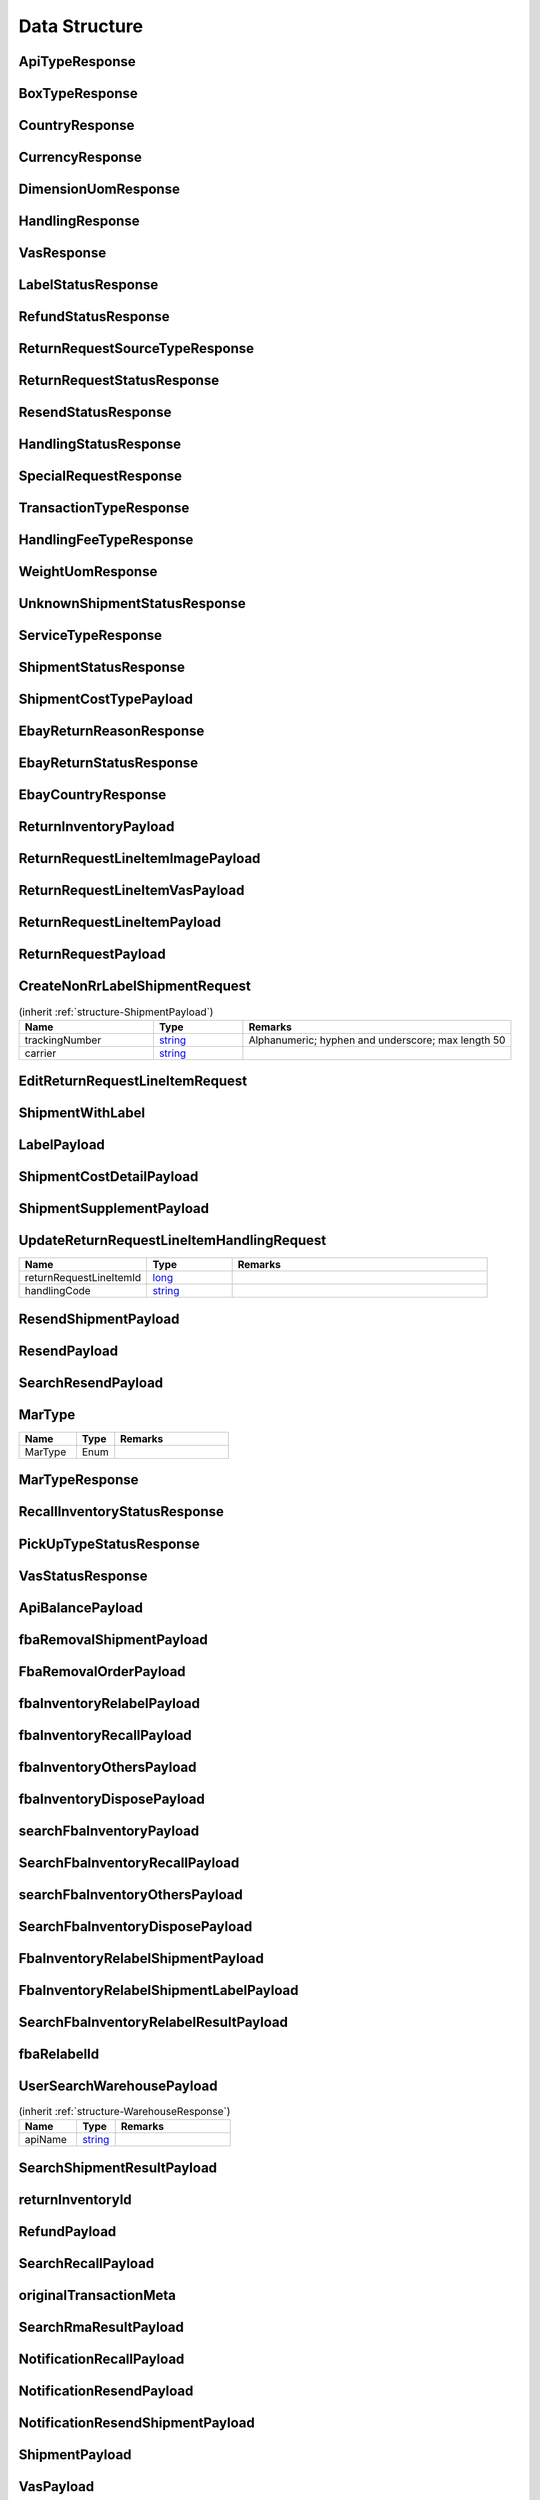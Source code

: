 .. _decimal: https://docs.microsoft.com/en-us/dotnet/api/system.decimal?view=netcore-3.1
.. _string: https://docs.microsoft.com/en-us/dotnet/api/system.string?view=netcore-3.1
.. _long: https://docs.microsoft.com/en-us/dotnet/api/system.int64?view=netcore-3.1
.. _integer: https://docs.microsoft.com/en-us/dotnet/api/system.int32?view=netcore-3.1
.. _double: https://docs.microsoft.com/en-us/dotnet/api/system.double?view=netcore-3.1
.. _Datetime: https://docs.microsoft.com/en-us/dotnet/api/system.datetime?view=netcore-3.1
.. _bool: https://docs.microsoft.com/en-us/dotnet/csharp/language-reference/builtin-types/bool

Data Structure
==============

.. _structure-ApiTypeResponse:

ApiTypeResponse
---------------

.. csv-table::
   :header: "Name", "Type", "Remarks"
   :widths: 15, 10, 30
   :file: models/General/ApiTypeResponse.csv

.. _structure-BoxTypeResponse:

BoxTypeResponse
---------------

.. csv-table::
   :header: "Name", "Type", "Remarks"
   :widths: 15, 10, 30
   :file: models/General/BoxTypeResponse.csv

.. _structure-CountryResponse:

CountryResponse
---------------

.. csv-table::
   :header: "Name", "Type", "Remarks"
   :widths: 15, 10, 30
   :file: models/General/CountryResponse.csv

.. _structure-CurrencyResponse:

CurrencyResponse
----------------

.. csv-table::
   :header: "Name", "Type", "Remarks"
   :widths: 15, 10, 30
   :file: models/General/CurrencyResponse.csv

.. _structure-DimensionUomResponse:

DimensionUomResponse
--------------------

.. csv-table::
   :header: "Name", "Type", "Remarks"
   :widths: 15, 10, 30
   :file: models/General/DimensionUomResponse.csv

.. _structure-HandlingResponse:

HandlingResponse
----------------

.. csv-table::
   :header: "Name", "Type", "Remarks"
   :widths: 15, 10, 30
   :file: models/General/HandlingResponse.csv

.. _structure-VasResponse:

VasResponse
-----------

.. csv-table::
   :header: "Name", "Type", "Remarks"
   :widths: 15, 10, 30
   :file: models/General/VasResponse.csv

.. _structure-LabelStatusResponse:

LabelStatusResponse
-------------------

.. csv-table::
   :header: "Name", "Type", "Remarks"
   :widths: 15, 10, 30
   :file: models/General/LabelStatusResponse.csv

.. _structure-RefundStatusResponse:

RefundStatusResponse
--------------------

.. csv-table::
   :header: "Name", "Type", "Remarks"
   :widths: 15, 10, 30
   :file: models/General/RefundStatusResponse.csv

.. _structure-ReturnRequestSourceTypeResponse:

ReturnRequestSourceTypeResponse
-------------------------------

.. csv-table::
   :header: "Name", "Type", "Remarks"
   :widths: 15, 10, 30
   :file: models/General/ReturnRequestSourceTypeResponse.csv

.. _structure-ReturnRequestStatusResponse:

ReturnRequestStatusResponse
---------------------------

.. csv-table::
   :header: "Name", "Type", "Remarks"
   :widths: 15, 10, 30
   :file: models/General/ReturnRequestStatusResponse.csv

.. _structure-ResendStatusResponse:

ResendStatusResponse
--------------------

.. csv-table::
   :header: "Name", "Type", "Remarks"
   :widths: 15, 10, 30
   :file: models/General/ResendStatusResponse.csv

.. _structure-HandlingStatusResponse:

HandlingStatusResponse
----------------------

.. csv-table::
   :header: "Name", "Type", "Remarks"
   :widths: 15, 10, 30
   :file: models/General/HandlingStatusResponse.csv

.. _structure-SpecialRequestResponse:

SpecialRequestResponse
----------------------

.. csv-table::
   :header: "Name", "Type", "Remarks"
   :widths: 15, 10, 30
   :file: models/General/SpecialRequestResponse.csv

.. _structure-TransactionTypeResponse:

TransactionTypeResponse
-----------------------

.. csv-table::
   :header: "Name", "Type", "Remarks"
   :widths: 15, 10, 30
   :file: models/General/TransactionTypeResponse.csv

.. _structure-HandlingFeeTypeResponse:

HandlingFeeTypeResponse
-----------------------

.. csv-table::
   :header: "Name", "Type", "Remarks"
   :widths: 15, 10, 30
   :file: models/General/HandlingFeeTypeResponse.csv

.. _structure-WeightUomResponse:

WeightUomResponse
-----------------

.. csv-table::
   :header: "Name", "Type", "Remarks"
   :widths: 15, 10, 30
   :file: models/General/WeightUomResponse.csv

.. _structure-UnknownShipmentStatusResponse:

UnknownShipmentStatusResponse
-----------------------------

.. csv-table::
   :header: "Name", "Type", "Remarks"
   :widths: 15, 10, 30
   :file: models/General/UnknownShipmentStatusResponse.csv

.. _structure-ServiceTypeResponse:

ServiceTypeResponse
-------------------

.. csv-table::
   :header: "Name", "Type", "Remarks"
   :widths: 15, 10, 30
   :file: models/General/ServiceTypeResponse.csv

.. _structure-ShipmentStatusResponse:

ShipmentStatusResponse
----------------------

.. csv-table::
   :header: "Name", "Type", "Remarks"
   :widths: 15, 10, 30
   :file: models/General/ShipmentStatusResponse.csv

.. _structure-ShipmentCostTypePayload:

ShipmentCostTypePayload
-----------------------

.. csv-table::
   :header: "Name", "Type", "Remarks"
   :widths: 15, 10, 30
   :file: models/General/ShipmentCostTypePayload.csv

.. _structure-EbayReturnReasonResponse:

EbayReturnReasonResponse
------------------------

.. csv-table::
   :header: "Name", "Type", "Remarks"
   :widths: 15, 10, 30
   :file: models/General/EbayReturnReasonResponse.csv

.. _structure-EbayReturnStatusResponse:

EbayReturnStatusResponse
------------------------

.. csv-table::
   :header: "Name", "Type", "Remarks"
   :widths: 15, 10, 30
   :file: models/General/EbayReturnStatusResponse.csv

.. _structure-EbayCountryResponse:

EbayCountryResponse
-------------------

.. csv-table::
   :header: "Name", "Type", "Remarks"
   :widths: 15, 10, 30
   :file: models/General/EbayCountryResponse.csv




.. _structure-ReturnInventoryPayload:

ReturnInventoryPayload
----------------------

.. csv-table:: (inherit :ref:`structure-EditablePayload`)
   :header: "Name", "Type", "Remarks"
   :widths: 15, 10, 30
   :file: models/ReturnInventory/ReturnInventoryPayload.csv

.. _structure-ReturnRequestLineItemImagePayload:

ReturnRequestLineItemImagePayload
---------------------------------

.. csv-table:: (inherit :ref:`structure-CreateOnlyPayload`)
   :header: "Name", "Type", "Remarks"
   :widths: 15, 10, 30
   :file: models/ReturnRequest/ReturnRequestLineItemImagePayload.csv

.. _structure-ReturnRequestLineItemVasPayload:

ReturnRequestLineItemVasPayload
-------------------------------

.. csv-table:: (inherit :ref:`structure-EditablePayload`)
   :header: "Name", "Type", "Required", "Remarks"
   :widths: 15, 10, 10, 30
   :file: models/ReturnRequest/ReturnRequestLineItemVasPayload.csv

.. _structure-ReturnRequestLineItemPayload:

ReturnRequestLineItemPayload
----------------------------

.. csv-table::
   :header: "Name", "Type", "Remarks"
   :widths: 15, 10, 30
   :file: models/ReturnRequest/ReturnRequestLineItemPayload.csv

.. _structure-ReturnRequestPayload:

ReturnRequestPayload
--------------------

.. csv-table:: (inherit :ref:`structure-EditablePayload`)
   :header: "Name", "Type", "Remarks"
   :widths: 15, 10, 30
   :file: models/ReturnRequest/ReturnRequestPayload.csv

.. _structure-CreateNonRrLabelShipmentRequest:

CreateNonRrLabelShipmentRequest
-------------------------------

.. csv-table::  (inherit :ref:`structure-ShipmentPayload`)
   :header: "Name", "Type", "Remarks"
   :widths: 15, 10, 30

   trackingNumber, string_ ,Alphanumeric; hyphen and underscore; max length 50
   carrier, string_

.. _structure-EditReturnRequestLineItemRequest:

EditReturnRequestLineItemRequest
--------------------------------

.. csv-table::
   :header: "Name", "Type", "Remarks"
   :widths: 15, 10, 30
   :file: models/ReturnRequest/EditReturnRequestLineItemRequest.csv



.. _structure-ShipmentWithLabel:

ShipmentWithLabel
-----------------

.. csv-table:: (inherit :ref:`structure-ShipmentPayload`)
   :header: "Name", "Type", "Remarks"
   :widths: 15, 10, 30
   :file: models/ReturnRequest/ShipmentWithLabel.csv


.. _structure-LabelPayload:

LabelPayload
------------

.. csv-table::
   :header: "Name", "Type", "Remarks"
   :widths: 15, 10, 30
   :file: models/General/LabelPayload.csv


.. _structure-ShipmentCostDetailPayload:

ShipmentCostDetailPayload
-------------------------

.. csv-table::
   :header: "Name", "Type", "Remarks"
   :widths: 15, 10, 30
   :file: models/ReturnRequest/ShipmentCostDetailPayload.csv

.. _structure-ShipmentSupplementPayload:

ShipmentSupplementPayload
-------------------------

.. csv-table::
   :header: "Name", "Type", "Remarks"
   :widths: 15, 10, 30
   :file: models/ReturnRequest/ShipmentSupplementPayload.csv

.. _structure-UpdateReturnRequestLineItemHandlingRequest:

UpdateReturnRequestLineItemHandlingRequest
------------------------------------------

.. csv-table::
   :header: "Name", "Type", "Remarks"
   :widths: 15, 10, 30

   returnRequestLineItemId, long_
   handlingCode, string_

.. _structure-ResendShipmentPayload:

ResendShipmentPayload
---------------------

.. csv-table:: (inherit :ref:`structure-EditablePayload`)
   :header: "Name", "Type", "Remarks"
   :widths: 15, 10, 30
   :file: models/Resend/ResendShipmentPayload.csv

.. _structure-ResendPayload:

ResendPayload
-------------

.. csv-table:: (inherit :ref:`structure-EditablePayload`)
   :header: "Name", "Type", "Remarks"
   :widths: 15, 10, 30
   :file: models/Resend/ResendPayload.csv

.. _structure-SearchResendPayload:

SearchResendPayload
-------------------

.. csv-table:: (inherit :ref:`structure-ResendPayload`)
   :header: "Name", "Type", "Remarks"
   :widths: 15, 10, 30
   :file: models/Resend/SearchResendPayload.csv

.. _structure-MarType:

MarType
-------

.. csv-table::
   :header: "Name", "Type", "Remarks"
   :widths: 15, 10, 30

   MarType, Enum

.. _structure-MarTypeResponse:

MarTypeResponse
---------------

.. csv-table::
   :header: "Name", "Type", "Remarks"
   :widths: 15, 10, 30
   :file: models/General/MarTypeResponse.csv

.. _structure-RecallInventoryStatusResponse:

RecallInventoryStatusResponse
-----------------------------

.. csv-table::
   :header: "Name", "Type", "Remarks"
   :widths: 15, 10, 30
   :file: models/General/RecallInventoryStatusResponse.csv

.. _structure-PickUpTypeStatusResponse:

PickUpTypeStatusResponse
------------------------

.. csv-table::
   :header: "Name", "Type", "Remarks"
   :widths: 15, 10, 30
   :file: models/General/PickUpTypeStatusResponse.csv

.. _structure-VasStatusResponse:

VasStatusResponse
-----------------

.. csv-table::
   :header: "Name", "Type", "Remarks"
   :widths: 15, 10, 30
   :file: models/General/VasStatusResponse.csv


.. _structure-ApiBalancePayload:

ApiBalancePayload
------------------

.. csv-table::
   :header: "Name", "Type", "Remarks"
   :widths: 15, 10, 30
   :file: models/General/ApiBalanceResponse.csv

.. _structure-fbaRemovalShipmentPayload:

fbaRemovalShipmentPayload
--------------------------

.. csv-table::
   :header: "Name", "Type", "Remarks"
   :widths: 15, 10, 30
   :file: models/General/GetFbaRemovalOrderResponse.csv

.. _structure-SearchFbaRemovalOrderResponse:

FbaRemovalOrderPayload
--------------------------

.. csv-table::
   :header: "Name", "Type", "Remarks"
   :widths: 15, 10, 30
   :file: models/General/SearchFbaRemovalOrderResponse.csv

.. _structure-fbaInventoryRelabelPayload:

fbaInventoryRelabelPayload
--------------------------

.. csv-table::
   :header: "Name", "Type", "Remarks"
   :widths: 15, 10, 30
   :file: models/General/GetFbaInventoryResponse.csv

.. _structure-fbaInventoryRecallPayload:

fbaInventoryRecallPayload
--------------------------

.. csv-table::
   :header: "Name", "Type", "Remarks"
   :widths: 15, 10, 30
   :file: models/General/GetFbaInventoryRecallPayload.csv


.. _structure-fbaInventoryOthersPayload:

fbaInventoryOthersPayload
--------------------------

.. csv-table::
   :header: "Name", "Type", "Remarks"
   :widths: 15, 10, 30
   :file: models/General/GetFbaInventoryOthersPayload.csv


.. _structure-fbaInventoryDisposePayload:

fbaInventoryDisposePayload
--------------------------

.. csv-table::
   :header: "Name", "Type", "Remarks"
   :widths: 15, 10, 30
   :file: models/General/GetFbaInventoryDisposePayload.csv

.. _structure-searchFbaInventoryPayload:

searchFbaInventoryPayload
--------------------------

.. csv-table::
   :header: "Name", "Type", "Remarks"
   :widths: 15, 10, 30
   :file: models/General/SearchFbaInventoryResponse.csv


.. _structure-SearchFbaInventoryRecallPayload:

SearchFbaInventoryRecallPayload
--------------------------------

.. csv-table::
   :header: "Name", "Type", "Remarks"
   :widths: 15, 10, 30
   :file: models/General/GetFbaInventoryRecallResponse.csv


.. _structure-searchFbaInventoryOthersPayload:

searchFbaInventoryOthersPayload
-------------------------------

.. csv-table::
   :header: "Name", "Type", "Remarks"
   :widths: 15, 10, 30
   :file: models/General/SearchFbaInventoryOthersPayload.csv


.. _structure-SearchFbaInventoryDisposePayload:

SearchFbaInventoryDisposePayload
--------------------------

.. csv-table::
   :header: "Name", "Type", "Remarks"
   :widths: 15, 10, 30
   :file: models/General/SearchFbaInventoryDisposePayload.csv

.. _structure-fbaInventoryRelabelShipmentPayload:

FbaInventoryRelabelShipmentPayload
--------------------------

.. csv-table::
   :header: "Name", "Type", "Remarks"
   :widths: 15, 10, 30
   :file: models/General/FbaInventoryRelabelShipmentPayload.csv



.. _structure-fbaInventoryRelabelShipmentLabelPayload:

FbaInventoryRelabelShipmentLabelPayload
--------------------------

.. csv-table::
   :header: "Name", "Type", "Remarks"
   :widths: 15, 10, 30
   :file: models/General/FbaInventoryRelabelShipmentLabelPayload.csv



.. _structure-SearchFbaInventoryRelabelResultPayload:

SearchFbaInventoryRelabelResultPayload
--------------------------

.. csv-table::
   :header: "Name", "Type", "Remarks"
   :widths: 15, 10, 30
   :file: models/General/SearchFbaInventoryRelabelResultPayload.csv

.. _structure-fbaRelabelId:

fbaRelabelId
--------------------------

.. csv-table::
   :header: "Name", "Type", "Remarks"
   :widths: 15, 10, 30
   :file: models/General/fbaRelabelId.csv

.. _structure-UserSearchWarehousePayload:

UserSearchWarehousePayload
--------------------------

.. csv-table:: (inherit :ref:`structure-WarehouseResponse`)
  :header: "Name", "Type", "Remarks"
  :widths: 15, 10, 30

  apiName, string_

.. _structure-SearchShipmentResultPayload:

SearchShipmentResultPayload
---------------------------

.. csv-table::
   :header: "Name", "Type", "Remarks"
   :widths: 15, 10, 30
   :file: models/General/SearchShipmentResultPayload.csv

.. _structure-returnInventoryId:

returnInventoryId
-----------------

.. csv-table::
   :header: "Name", "Type", "Remarks"
   :widths: 15, 10, 30
   :file: models/General/CreateRecallPayload.csv

.. _structure-RefundPayload:

RefundPayload
-----------------

.. csv-table::
   :header: "Name", "Type", "Remarks"
   :widths: 15, 10, 30
   :file: models/General/RefundPayload.csv

.. _structure-SearchRecallPayload:

SearchRecallPayload
-----------------

.. csv-table::
   :header: "Name", "Type", "Remarks"
   :widths: 15, 10, 30
   :file: models/General/SearchRecallPayload.csv


.. _structure-originalTransactionMeta:

originalTransactionMeta
----------------------

.. csv-table::
   :header: "Name", "Type", "Remarks"
   :widths: 15, 10, 30
   :file: models/General/originalTransactionMeta.csv

.. _structure-SearchRmaResultPayload:

SearchRmaResultPayload
----------------------

.. csv-table::
   :header: "Name", "Type", "Remarks"
   :widths: 15, 10, 30
   :file: models/ReturnInventory/rmaList.csv


.. _structure-NotificationRecallPayload:

NotificationRecallPayload
-------------------------

.. csv-table::
   :header: "Name", "Type", "Remarks"
   :widths: 15, 10, 30
   :file: models/Notification/NotificationRecallPayload.csv


.. _structure-NotificationResendPayload:

NotificationResendPayload
-------------------------

.. csv-table::
   :header: "Name", "Type", "Remarks"
   :widths: 15, 10, 30
   :file: models/Notification/NotificationResendPayload.csv


.. _structure-NotificationResendShipmentPayload:

NotificationResendShipmentPayload
---------------------------------

.. csv-table::
   :header: "Name", "Type", "Remarks"
   :widths: 15, 10, 30
   :file: models/Notification/NotificationResendShipmentPayload.csv

.. _structure-NotificationShipmentPayload:

ShipmentPayload
---------------------------------

.. csv-table::
   :header: "Name", "Type","Required", "Remarks"
   :widths: 15, 10, 30,30
   :file: models/Notification/NotificationShipmentPayload.csv

.. _structure-NotificationVasPayload:

VasPayload
-----------

   .. csv-table::
      :header: "Name", "Type", "Remarks"
      :widths: 15, 10, 30
      :file: models/Notification/NotificationVASUpdatePayload.csv


.. _structure-VASStatus:

VASStatus
-----------

   .. csv-table::
      :header: "Name", "Type", "Remarks"
      :widths: 15, 10, 30
      :file: models/Notification/NotificationVASStatus.csv


.. _structure-NotificationShipmentSupplementPayload:

ShipmentSupplementPayload
-------------------------

   .. csv-table::
      :header: "Name", "Type", "Remarks"
      :widths: 15, 10, 30
      :file: models/Notification/NotificationShipmentSupplementPayload.csv


.. _structure-ReturnRequestLineItemIncludeImage:

ReturnRequestLineItemIncludeImage
---------------------------------

   .. csv-table::
      :header: "Name", "Type", "Remarks"
      :widths: 15, 10, 30

      imageUrlList, List<string_>
      returnRequestLineItem, :ref:`structure-ReturnRequestLineItemPayload`